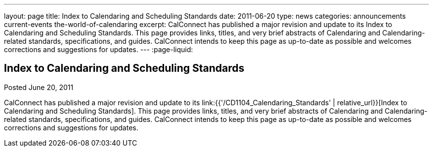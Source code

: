 ---
layout: page
title: Index to Calendaring and Scheduling Standards
date: 2011-06-20
type: news
categories: announcements current-events the-world-of-calendaring
excerpt: CalConnect has published a major revision and update to its Index to Calendaring and Scheduling Standards. This page provides links, titles, and very brief abstracts of Calendaring and Calendaring-related standards, specifications, and guides. CalConnect intends to keep this page as up-to-date as possible and welcomes corrections and suggestions for updates.
---
:page-liquid:

== Index to Calendaring and Scheduling Standards

Posted June 20, 2011 

CalConnect has published a major revision and update to its link:{{'/CD1104_Calendaring_Standards' | relative_url}}[Index to Calendaring and Scheduling Standards]. This page provides links, titles, and very brief abstracts of Calendaring and Calendaring-related standards, specifications, and guides. CalConnect intends to keep this page as up-to-date as possible and welcomes corrections and suggestions for updates.


